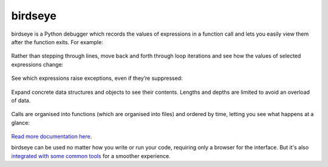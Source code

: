 |logo| birdseye
===============

|Build Status| |Supports Python versions 2.7, 3.5, and 3.6| |Join the
chat at https://gitter.im/python_birdseye/Lobby|

birdseye is a Python debugger which records the values of expressions in a
function call and lets you easily view them after the function exits.
For example:

.. figure:: https://i.imgur.com/rtZEhHb.gif
   :alt: Hovering over expressions

Rather than stepping through lines, move back and forth through loop
iterations and see how the values of selected expressions change:

.. figure:: https://i.imgur.com/236Gj2E.gif
   :alt: Stepping through loop iterations

See which expressions raise exceptions, even if they’re suppressed:

.. figure:: http://i.imgur.com/UxqDyIL.png
   :alt: Exception highlighting

Expand concrete data structures and objects to see their contents.
Lengths and depths are limited to avoid an overload of data.

.. figure:: http://i.imgur.com/PfmqZnT.png
   :alt: Exploring data structures and objects

Calls are organised into functions (which are organised into files) and
ordered by time, letting you see what happens at a glance:

.. figure:: https://i.imgur.com/5OrB76I.png
   :alt: List of function calls

.. |logo| image:: https://i.imgur.com/i7uaJDO.png
.. |Build Status| image:: https://travis-ci.org/alexmojaki/birdseye.svg?branch=master
   :target: https://travis-ci.org/alexmojaki/birdseye
.. |Supports Python versions 2.7, 3.5, and 3.6| image:: https://img.shields.io/pypi/pyversions/birdseye.svg
   :target: https://pypi.python.org/pypi/birdseye
.. |Join the chat at https://gitter.im/python_birdseye/Lobby| image:: https://badges.gitter.im/python_birdseye/Lobby.svg
   :target: https://gitter.im/python_birdseye/Lobby?utm_source=badge&utm_medium=badge&utm_campaign=pr-badge&utm_content=badge

.. inclusion-end-marker

`Read more documentation here <http://birdseye.readthedocs.io>`_.

birdseye can be used no matter how you write or run your code, requiring only a browser for the interface. But it's also `integrated with some common tools <http://birdseye.readthedocs.io/en/latest/integrations.html>`_ for a smoother experience.
